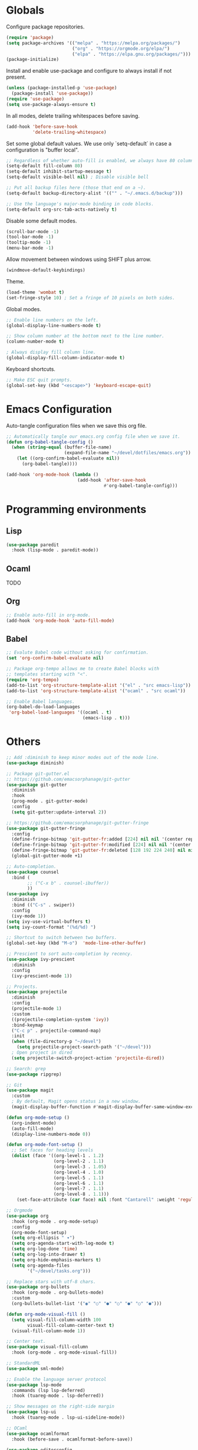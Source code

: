 #+title Emacs Configuration
#+PROPERTY: header-args:emacs-lisp :tangle ./emacs.el

* Globals

Configure package repositories.

#+begin_src emacs-lisp
  (require 'package)
  (setq package-archives '(("melpa" . "https://melpa.org/packages/")
                           ("org" . "https://orgmode.org/elpa/")
                           ("elpa" . "https://elpa.gnu.org/packages/")))
  (package-initialize)
#+end_src

Install and enable use-package and configure to always install if not present.

#+begin_src emacs-lisp
  (unless (package-installed-p 'use-package)
    (package-install 'use-package))
  (require 'use-package)
  (setq use-package-always-ensure t)
#+end_src

In all modes, delete trailing whitespaces before saving.

#+begin_src emacs-lisp
  (add-hook 'before-save-hook
            'delete-trailing-whitespace)
#+end_src

Set some global default values. We use only `setq-default` in case a
configuration is "buffer local".

#+begin_src emacs-lisp
  ;; Regardless of whether auto-fill is enabled, we always have 80 columns.
  (setq-default fill-column 80)
  (setq-default inhibit-startup-message t)
  (setq-default visible-bell nil) ; Disable visible bell

  ;; Put all backup files here (those that end on a ~).
  (setq-default backup-directory-alist '(("" . "~/.emacs.d/backup")))

  ;; Use the language's major-mode binding in code blocks.
  (setq-default org-src-tab-acts-natively t)
#+end_src

Disable some default modes.

#+begin_src emacs-lisp
  (scroll-bar-mode -1)
  (tool-bar-mode -1)
  (tooltip-mode -1)
  (menu-bar-mode -1)
#+end_src

Allow movement between windows using SHIFT plus arrow.

#+begin_src emacs-lisp
  (windmove-default-keybindings)
#+end_src

Theme.

#+begin_src emacs-lisp
  (load-theme 'wombat t)
  (set-fringe-style 10) ; Set a fringe of 10 pixels on both sides.
#+end_src

Global modes.

#+begin_src emacs-lisp
  ;; Enable line numbers on the left.
  (global-display-line-numbers-mode t)

  ;; Show column number at the bottom next to the line number.
  (column-number-mode t)

  ; Always display fill column line.
  (global-display-fill-column-indicator-mode t)
#+end_src

Keyboard shortcuts.

#+begin_src emacs-lisp
  ;; Make ESC quit prompts.
  (global-set-key (kbd "<escape>") 'keyboard-escape-quit)
#+end_src

* Emacs Configuration

Auto-tangle configuration files when we save this org file.

#+begin_src emacs-lisp
  ;; Automatically tangle our emacs.org config file when we save it.
  (defun org-babel-tangle-config ()
    (when (string-equal (buffer-file-name)
                        (expand-file-name "~/devel/dotfiles/emacs.org"))
      (let ((org-confirm-babel-evaluate nil))
        (org-babel-tangle))))

  (add-hook 'org-mode-hook (lambda ()
                             (add-hook 'after-save-hook
                                       #'org-babel-tangle-config)))
#+end_src

* Programming environments
** Lisp

#+begin_src emacs-lisp
  (use-package paredit
    :hook (lisp-mode . paredit-mode))
#+end_src

** Ocaml

TODO

** Org

#+begin_src emacs-lisp
  ;; Enable auto-fill in org-mode.
  (add-hook 'org-mode-hook 'auto-fill-mode)
#+end_src

** Babel

#+begin_src emacs-lisp
  ;; Evalute Babel code without asking for confirmation.
  (set 'org-confirm-babel-evaluate nil)

  ;; Package org-tempo allows me to create Babel blocks with
  ;; templates starting with "<".
  (require 'org-tempo)
  (add-to-list 'org-structure-template-alist '("el" . "src emacs-lisp"))
  (add-to-list 'org-structure-template-alist '("ocaml" . "src ocaml"))

  ;; Enable Babel languages.
  (org-babel-do-load-languages
   'org-babel-load-languages '((ocaml . t)
                               (emacs-lisp . t)))
#+end_src

* Others

#+begin_src emacs-lisp
  ;; Add :diminish to keep minor modes out of the mode line.
  (use-package diminish)

  ;; Package git-gutter.el
  ;; https://github.com/emacsorphanage/git-gutter
  (use-package git-gutter
    :diminish
    :hook
    (prog-mode . git-gutter-mode)
    :config
    (setq git-gutter:update-interval 2))

  ;; https://github.com/emacsorphanage/git-gutter-fringe
  (use-package git-gutter-fringe
    :config
    (define-fringe-bitmap 'git-gutter-fr:added [224] nil nil '(center repeated))
    (define-fringe-bitmap 'git-gutter-fr:modified [224] nil nil '(center repeated))
    (define-fringe-bitmap 'git-gutter-fr:deleted [128 192 224 240] nil nil 'bottom))
    (global-git-gutter-mode +1)

  ;; Auto-completion.
  (use-package counsel
    :bind (
          ;; ("C-x b" . counsel-ibuffer))
          ))
  (use-package ivy
    :diminish
    :bind (("C-s" . swiper))
    :config
    (ivy-mode 1))
  (setq ivy-use-virtual-buffers t)
  (setq ivy-count-format "(%d/%d) ")

  ;; Shortcut to switch between two buffers.
  (global-set-key (kbd "M-o")  'mode-line-other-buffer)

  ;; Prescient to sort auto-completion by recency.
  (use-package ivy-prescient
    :diminish
    :config
    (ivy-prescient-mode 1))

  ;; Projects.
  (use-package projectile
    :diminish
    :config
    (projectile-mode 1)
    :custom
    ((projectile-completion-system 'ivy))
    :bind-keymap
    ("C-c p" . projectile-command-map)
    :init
    (when (file-directory-p "~/devel")
      (setq projectile-project-search-path '("~/devel")))
    ; Open project in dired
    (setq projectile-switch-project-action 'projectile-dired))

  ;; Search: grep
  (use-package ripgrep)

  ;; Git
  (use-package magit
    :custom
    ; By default, Magit opens status in a new window.
    (magit-display-buffer-function #'magit-display-buffer-same-window-except-diff-v1))

  (defun org-mode-setup ()
    (org-indent-mode)
    (auto-fill-mode)
    (display-line-numbers-mode 0))

  (defun org-mode-font-setup ()
    ;; Set faces for heading levels
    (dolist (face '((org-level-1 . 1.2)
                    (org-level-2 . 1.1)
                    (org-level-3 . 1.05)
                    (org-level-4 . 1.0)
                    (org-level-5 . 1.1)
                    (org-level-6 . 1.1)
                    (org-level-7 . 1.1)
                    (org-level-8 . 1.1)))
      (set-face-attribute (car face) nil :font "Cantarell" :weight 'regular :height (cdr face))))

  ;; Orgmode
  (use-package org
    :hook (org-mode . org-mode-setup)
    :config
    (org-mode-font-setup)
    (setq org-ellipsis " ▾")
    (setq org-agenda-start-with-log-mode t)
    (setq org-log-done 'time)
    (setq org-log-into-drawer t)
    (setq org-hide-emphasis-markers t)
    (setq org-agenda-files
          '("~/devel/tasks.org")))

  ;; Replace stars with utf-8 chars.
  (use-package org-bullets
    :hook (org-mode . org-bullets-mode)
    :custom
    (org-bullets-bullet-list '("◉" "○" "●" "○" "●" "○" "●")))

  (defun org-mode-visual-fill ()
    (setq visual-fill-column-width 100
          visual-fill-column-center-text t)
    (visual-fill-column-mode 1))

  ;; Center text.
  (use-package visual-fill-column
    :hook (org-mode . org-mode-visual-fill))

  ;; StandardML
  (use-package sml-mode)

  ;; Enable the language server protocol
  (use-package lsp-mode
    :commands (lsp lsp-deferred)
    :hook (tuareg-mode . lsp-deferred))

  ;; Show messages on the right-side margin
  (use-package lsp-ui
    :hook (tuareg-mode . lsp-ui-sideline-mode))

  ;; OCaml
  (use-package ocamlformat
    :hook (before-save . ocamlformat-before-save))

  (use-package editorconfig
    :config
    (editorconfig-mode 1))

  ;; Refresh buffers automatically
  (global-auto-revert-mode 1)

  (savehist-mode 1)
  (save-place-mode 1)

  (use-package pdf-tools
        :config
       (pdf-tools-install))

  (use-package geiser)
  (use-package geiser-guile)
#+end_src
